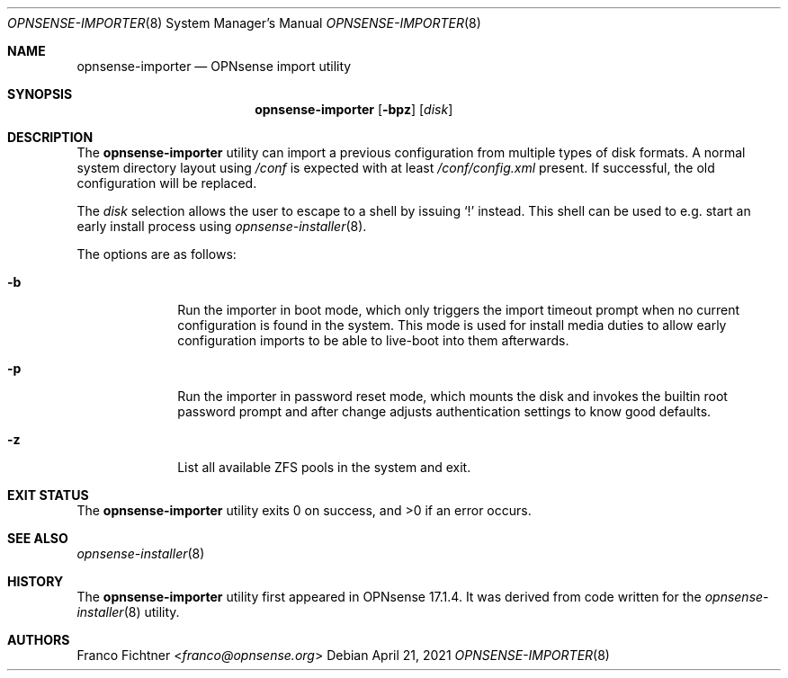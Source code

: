 .\"
.\" Copyright (c) 2018-2021 Franco Fichtner <franco@opnsense.org>
.\"
.\" Redistribution and use in source and binary forms, with or without
.\" modification, are permitted provided that the following conditions
.\" are met:
.\"
.\" 1. Redistributions of source code must retain the above copyright
.\"    notice, this list of conditions and the following disclaimer.
.\"
.\" 2. Redistributions in binary form must reproduce the above copyright
.\"    notice, this list of conditions and the following disclaimer in the
.\"    documentation and/or other materials provided with the distribution.
.\"
.\" THIS SOFTWARE IS PROVIDED BY THE AUTHOR AND CONTRIBUTORS ``AS IS'' AND
.\" ANY EXPRESS OR IMPLIED WARRANTIES, INCLUDING, BUT NOT LIMITED TO, THE
.\" IMPLIED WARRANTIES OF MERCHANTABILITY AND FITNESS FOR A PARTICULAR PURPOSE
.\" ARE DISCLAIMED.  IN NO EVENT SHALL THE AUTHOR OR CONTRIBUTORS BE LIABLE
.\" FOR ANY DIRECT, INDIRECT, INCIDENTAL, SPECIAL, EXEMPLARY, OR CONSEQUENTIAL
.\" DAMAGES (INCLUDING, BUT NOT LIMITED TO, PROCUREMENT OF SUBSTITUTE GOODS
.\" OR SERVICES; LOSS OF USE, DATA, OR PROFITS; OR BUSINESS INTERRUPTION)
.\" HOWEVER CAUSED AND ON ANY THEORY OF LIABILITY, WHETHER IN CONTRACT, STRICT
.\" LIABILITY, OR TORT (INCLUDING NEGLIGENCE OR OTHERWISE) ARISING IN ANY WAY
.\" OUT OF THE USE OF THIS SOFTWARE, EVEN IF ADVISED OF THE POSSIBILITY OF
.\" SUCH DAMAGE.
.\"
.Dd April 21, 2021
.Dt OPNSENSE-IMPORTER 8
.Os
.Sh NAME
.Nm opnsense-importer
.Nd OPNsense import utility
.Sh SYNOPSIS
.Nm
.Op Fl bpz
.Op Ar disk
.Sh DESCRIPTION
The
.Nm
utility can import a previous configuration from multiple types of
disk formats.
A normal system directory layout using
.Pa /conf
is expected with at least
.Pa /conf/config.xml
present.
If successful, the old configuration will be replaced.
.Pp
The
.Ar disk
selection allows the user to escape to a shell by issuing
.Sq \&!
instead.
This shell can be used to e.g. start an early install process using
.Xr opnsense-installer 8 .
.Pp
The options are as follows:
.Bl -tag -width ".Fl b" -offset indent
.It Fl b
Run the importer in boot mode, which only triggers the import timeout
prompt when no current configuration is found in the system.
This mode is used for install media duties to allow early configuration
imports to be able to live-boot into them afterwards.
.It Fl p
Run the importer in password reset mode, which mounts the disk and
invokes the builtin root password prompt and after change adjusts
authentication settings to know good defaults.
.It Fl z
List all available ZFS pools in the system and exit.
.El
.Sh EXIT STATUS
.Ex -std
.Sh SEE ALSO
.Xr opnsense-installer 8
.Sh HISTORY
The
.Nm
utility first appeared in OPNsense 17.1.4.
It was derived from code written for the
.Xr opnsense-installer 8
utility.
.Sh AUTHORS
.An Franco Fichtner Aq Mt franco@opnsense.org
